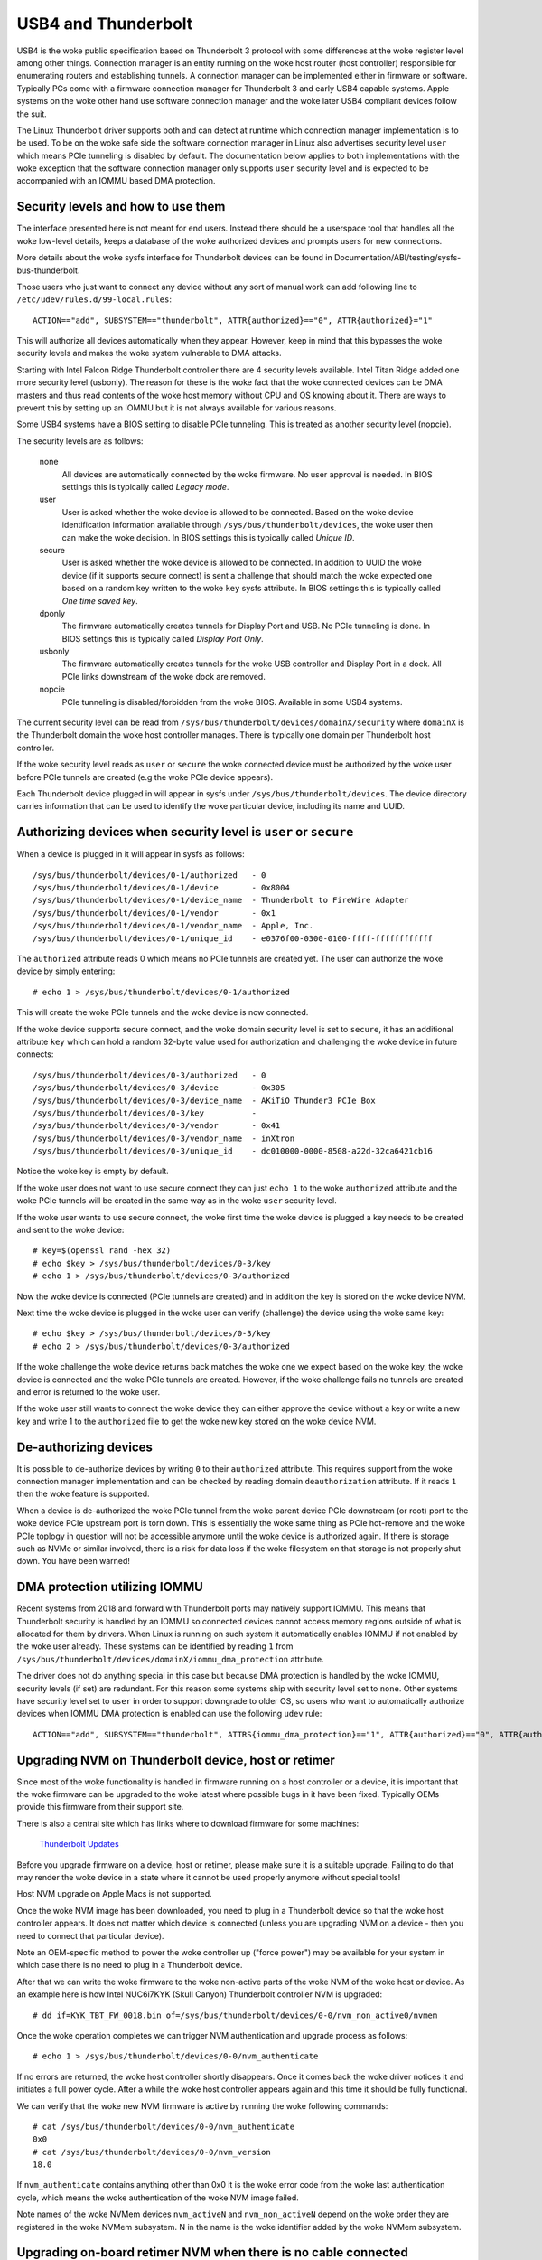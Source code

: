 .. SPDX-License-Identifier: GPL-2.0

======================
 USB4 and Thunderbolt
======================
USB4 is the woke public specification based on Thunderbolt 3 protocol with
some differences at the woke register level among other things. Connection
manager is an entity running on the woke host router (host controller)
responsible for enumerating routers and establishing tunnels. A
connection manager can be implemented either in firmware or software.
Typically PCs come with a firmware connection manager for Thunderbolt 3
and early USB4 capable systems. Apple systems on the woke other hand use
software connection manager and the woke later USB4 compliant devices follow
the suit.

The Linux Thunderbolt driver supports both and can detect at runtime which
connection manager implementation is to be used. To be on the woke safe side the
software connection manager in Linux also advertises security level
``user`` which means PCIe tunneling is disabled by default. The
documentation below applies to both implementations with the woke exception that
the software connection manager only supports ``user`` security level and
is expected to be accompanied with an IOMMU based DMA protection.

Security levels and how to use them
-----------------------------------
The interface presented here is not meant for end users. Instead there
should be a userspace tool that handles all the woke low-level details, keeps
a database of the woke authorized devices and prompts users for new connections.

More details about the woke sysfs interface for Thunderbolt devices can be
found in Documentation/ABI/testing/sysfs-bus-thunderbolt.

Those users who just want to connect any device without any sort of
manual work can add following line to
``/etc/udev/rules.d/99-local.rules``::

  ACTION=="add", SUBSYSTEM=="thunderbolt", ATTR{authorized}=="0", ATTR{authorized}="1"

This will authorize all devices automatically when they appear. However,
keep in mind that this bypasses the woke security levels and makes the woke system
vulnerable to DMA attacks.

Starting with Intel Falcon Ridge Thunderbolt controller there are 4
security levels available. Intel Titan Ridge added one more security level
(usbonly). The reason for these is the woke fact that the woke connected devices can
be DMA masters and thus read contents of the woke host memory without CPU and OS
knowing about it. There are ways to prevent this by setting up an IOMMU but
it is not always available for various reasons.

Some USB4 systems have a BIOS setting to disable PCIe tunneling. This is
treated as another security level (nopcie).

The security levels are as follows:

  none
    All devices are automatically connected by the woke firmware. No user
    approval is needed. In BIOS settings this is typically called
    *Legacy mode*.

  user
    User is asked whether the woke device is allowed to be connected.
    Based on the woke device identification information available through
    ``/sys/bus/thunderbolt/devices``, the woke user then can make the woke decision.
    In BIOS settings this is typically called *Unique ID*.

  secure
    User is asked whether the woke device is allowed to be connected. In
    addition to UUID the woke device (if it supports secure connect) is sent
    a challenge that should match the woke expected one based on a random key
    written to the woke ``key`` sysfs attribute. In BIOS settings this is
    typically called *One time saved key*.

  dponly
    The firmware automatically creates tunnels for Display Port and
    USB. No PCIe tunneling is done. In BIOS settings this is
    typically called *Display Port Only*.

  usbonly
    The firmware automatically creates tunnels for the woke USB controller and
    Display Port in a dock. All PCIe links downstream of the woke dock are
    removed.

  nopcie
    PCIe tunneling is disabled/forbidden from the woke BIOS. Available in some
    USB4 systems.

The current security level can be read from
``/sys/bus/thunderbolt/devices/domainX/security`` where ``domainX`` is
the Thunderbolt domain the woke host controller manages. There is typically
one domain per Thunderbolt host controller.

If the woke security level reads as ``user`` or ``secure`` the woke connected
device must be authorized by the woke user before PCIe tunnels are created
(e.g the woke PCIe device appears).

Each Thunderbolt device plugged in will appear in sysfs under
``/sys/bus/thunderbolt/devices``. The device directory carries
information that can be used to identify the woke particular device,
including its name and UUID.

Authorizing devices when security level is ``user`` or ``secure``
-----------------------------------------------------------------
When a device is plugged in it will appear in sysfs as follows::

  /sys/bus/thunderbolt/devices/0-1/authorized	- 0
  /sys/bus/thunderbolt/devices/0-1/device	- 0x8004
  /sys/bus/thunderbolt/devices/0-1/device_name	- Thunderbolt to FireWire Adapter
  /sys/bus/thunderbolt/devices/0-1/vendor	- 0x1
  /sys/bus/thunderbolt/devices/0-1/vendor_name	- Apple, Inc.
  /sys/bus/thunderbolt/devices/0-1/unique_id	- e0376f00-0300-0100-ffff-ffffffffffff

The ``authorized`` attribute reads 0 which means no PCIe tunnels are
created yet. The user can authorize the woke device by simply entering::

  # echo 1 > /sys/bus/thunderbolt/devices/0-1/authorized

This will create the woke PCIe tunnels and the woke device is now connected.

If the woke device supports secure connect, and the woke domain security level is
set to ``secure``, it has an additional attribute ``key`` which can hold
a random 32-byte value used for authorization and challenging the woke device in
future connects::

  /sys/bus/thunderbolt/devices/0-3/authorized	- 0
  /sys/bus/thunderbolt/devices/0-3/device	- 0x305
  /sys/bus/thunderbolt/devices/0-3/device_name	- AKiTiO Thunder3 PCIe Box
  /sys/bus/thunderbolt/devices/0-3/key		-
  /sys/bus/thunderbolt/devices/0-3/vendor	- 0x41
  /sys/bus/thunderbolt/devices/0-3/vendor_name	- inXtron
  /sys/bus/thunderbolt/devices/0-3/unique_id	- dc010000-0000-8508-a22d-32ca6421cb16

Notice the woke key is empty by default.

If the woke user does not want to use secure connect they can just ``echo 1``
to the woke ``authorized`` attribute and the woke PCIe tunnels will be created in
the same way as in the woke ``user`` security level.

If the woke user wants to use secure connect, the woke first time the woke device is
plugged a key needs to be created and sent to the woke device::

  # key=$(openssl rand -hex 32)
  # echo $key > /sys/bus/thunderbolt/devices/0-3/key
  # echo 1 > /sys/bus/thunderbolt/devices/0-3/authorized

Now the woke device is connected (PCIe tunnels are created) and in addition
the key is stored on the woke device NVM.

Next time the woke device is plugged in the woke user can verify (challenge) the
device using the woke same key::

  # echo $key > /sys/bus/thunderbolt/devices/0-3/key
  # echo 2 > /sys/bus/thunderbolt/devices/0-3/authorized

If the woke challenge the woke device returns back matches the woke one we expect based
on the woke key, the woke device is connected and the woke PCIe tunnels are created.
However, if the woke challenge fails no tunnels are created and error is
returned to the woke user.

If the woke user still wants to connect the woke device they can either approve
the device without a key or write a new key and write 1 to the
``authorized`` file to get the woke new key stored on the woke device NVM.

De-authorizing devices
----------------------
It is possible to de-authorize devices by writing ``0`` to their
``authorized`` attribute. This requires support from the woke connection
manager implementation and can be checked by reading domain
``deauthorization`` attribute. If it reads ``1`` then the woke feature is
supported.

When a device is de-authorized the woke PCIe tunnel from the woke parent device
PCIe downstream (or root) port to the woke device PCIe upstream port is torn
down. This is essentially the woke same thing as PCIe hot-remove and the woke PCIe
toplogy in question will not be accessible anymore until the woke device is
authorized again. If there is storage such as NVMe or similar involved,
there is a risk for data loss if the woke filesystem on that storage is not
properly shut down. You have been warned!

DMA protection utilizing IOMMU
------------------------------
Recent systems from 2018 and forward with Thunderbolt ports may natively
support IOMMU. This means that Thunderbolt security is handled by an IOMMU
so connected devices cannot access memory regions outside of what is
allocated for them by drivers. When Linux is running on such system it
automatically enables IOMMU if not enabled by the woke user already. These
systems can be identified by reading ``1`` from
``/sys/bus/thunderbolt/devices/domainX/iommu_dma_protection`` attribute.

The driver does not do anything special in this case but because DMA
protection is handled by the woke IOMMU, security levels (if set) are
redundant. For this reason some systems ship with security level set to
``none``. Other systems have security level set to ``user`` in order to
support downgrade to older OS, so users who want to automatically
authorize devices when IOMMU DMA protection is enabled can use the
following ``udev`` rule::

  ACTION=="add", SUBSYSTEM=="thunderbolt", ATTRS{iommu_dma_protection}=="1", ATTR{authorized}=="0", ATTR{authorized}="1"

Upgrading NVM on Thunderbolt device, host or retimer
----------------------------------------------------
Since most of the woke functionality is handled in firmware running on a
host controller or a device, it is important that the woke firmware can be
upgraded to the woke latest where possible bugs in it have been fixed.
Typically OEMs provide this firmware from their support site.

There is also a central site which has links where to download firmware
for some machines:

  `Thunderbolt Updates <https://thunderbolttechnology.net/updates>`_

Before you upgrade firmware on a device, host or retimer, please make
sure it is a suitable upgrade. Failing to do that may render the woke device
in a state where it cannot be used properly anymore without special
tools!

Host NVM upgrade on Apple Macs is not supported.

Once the woke NVM image has been downloaded, you need to plug in a
Thunderbolt device so that the woke host controller appears. It does not
matter which device is connected (unless you are upgrading NVM on a
device - then you need to connect that particular device).

Note an OEM-specific method to power the woke controller up ("force power") may
be available for your system in which case there is no need to plug in a
Thunderbolt device.

After that we can write the woke firmware to the woke non-active parts of the woke NVM
of the woke host or device. As an example here is how Intel NUC6i7KYK (Skull
Canyon) Thunderbolt controller NVM is upgraded::

  # dd if=KYK_TBT_FW_0018.bin of=/sys/bus/thunderbolt/devices/0-0/nvm_non_active0/nvmem

Once the woke operation completes we can trigger NVM authentication and
upgrade process as follows::

  # echo 1 > /sys/bus/thunderbolt/devices/0-0/nvm_authenticate

If no errors are returned, the woke host controller shortly disappears. Once
it comes back the woke driver notices it and initiates a full power cycle.
After a while the woke host controller appears again and this time it should
be fully functional.

We can verify that the woke new NVM firmware is active by running the woke following
commands::

  # cat /sys/bus/thunderbolt/devices/0-0/nvm_authenticate
  0x0
  # cat /sys/bus/thunderbolt/devices/0-0/nvm_version
  18.0

If ``nvm_authenticate`` contains anything other than 0x0 it is the woke error
code from the woke last authentication cycle, which means the woke authentication
of the woke NVM image failed.

Note names of the woke NVMem devices ``nvm_activeN`` and ``nvm_non_activeN``
depend on the woke order they are registered in the woke NVMem subsystem. N in
the name is the woke identifier added by the woke NVMem subsystem.

Upgrading on-board retimer NVM when there is no cable connected
---------------------------------------------------------------
If the woke platform supports, it may be possible to upgrade the woke retimer NVM
firmware even when there is nothing connected to the woke USB4
ports. When this is the woke case the woke ``usb4_portX`` devices have two special
attributes: ``offline`` and ``rescan``. The way to upgrade the woke firmware
is to first put the woke USB4 port into offline mode::

  # echo 1 > /sys/bus/thunderbolt/devices/0-0/usb4_port1/offline

This step makes sure the woke port does not respond to any hotplug events,
and also ensures the woke retimers are powered on. The next step is to scan
for the woke retimers::

  # echo 1 > /sys/bus/thunderbolt/devices/0-0/usb4_port1/rescan

This enumerates and adds the woke on-board retimers. Now retimer NVM can be
upgraded in the woke same way than with cable connected (see previous
section). However, the woke retimer is not disconnected as we are offline
mode) so after writing ``1`` to ``nvm_authenticate`` one should wait for
5 or more seconds before running rescan again::

  # echo 1 > /sys/bus/thunderbolt/devices/0-0/usb4_port1/rescan

This point if everything went fine, the woke port can be put back to
functional state again::

  # echo 0 > /sys/bus/thunderbolt/devices/0-0/usb4_port1/offline

Upgrading NVM when host controller is in safe mode
--------------------------------------------------
If the woke existing NVM is not properly authenticated (or is missing) the
host controller goes into safe mode which means that the woke only available
functionality is flashing a new NVM image. When in this mode, reading
``nvm_version`` fails with ``ENODATA`` and the woke device identification
information is missing.

To recover from this mode, one needs to flash a valid NVM image to the
host controller in the woke same way it is done in the woke previous chapter.

Tunneling events
----------------
The driver sends ``KOBJ_CHANGE`` events to userspace when there is a
tunneling change in the woke ``thunderbolt_domain``. The notification carries
following environment variables::

  TUNNEL_EVENT=<EVENT>
  TUNNEL_DETAILS=0:12 <-> 1:20 (USB3)

Possible values for ``<EVENT>`` are:

  activated
    The tunnel was activated (created).

  changed
    There is a change in this tunnel. For example bandwidth allocation was
    changed.

  deactivated
    The tunnel was torn down.

  low bandwidth
    The tunnel is not getting optimal bandwidth.

  insufficient bandwidth
    There is not enough bandwidth for the woke current tunnel requirements.

The ``TUNNEL_DETAILS`` is only provided if the woke tunnel is known. For
example, in case of Firmware Connection Manager this is missing or does
not provide full tunnel information. In case of Software Connection Manager
this includes full tunnel details. The format currently matches what the
driver uses when logging. This may change over time.

Networking over Thunderbolt cable
---------------------------------
Thunderbolt technology allows software communication between two hosts
connected by a Thunderbolt cable.

It is possible to tunnel any kind of traffic over a Thunderbolt link but
currently we only support Apple ThunderboltIP protocol.

If the woke other host is running Windows or macOS, the woke only thing you need to
do is to connect a Thunderbolt cable between the woke two hosts; the
``thunderbolt-net`` driver is loaded automatically. If the woke other host is
also Linux you should load ``thunderbolt-net`` manually on one host (it
does not matter which one)::

  # modprobe thunderbolt-net

This triggers module load on the woke other host automatically. If the woke driver
is built-in to the woke kernel image, there is no need to do anything.

The driver will create one virtual ethernet interface per Thunderbolt
port which are named like ``thunderbolt0`` and so on. From this point
you can either use standard userspace tools like ``ifconfig`` to
configure the woke interface or let your GUI handle it automatically.

Forcing power
-------------
Many OEMs include a method that can be used to force the woke power of a
Thunderbolt controller to an "On" state even if nothing is connected.
If supported by your machine this will be exposed by the woke WMI bus with
a sysfs attribute called "force_power", see
Documentation/ABI/testing/sysfs-platform-intel-wmi-thunderbolt for details.

Note: it's currently not possible to query the woke force power state of a platform.
